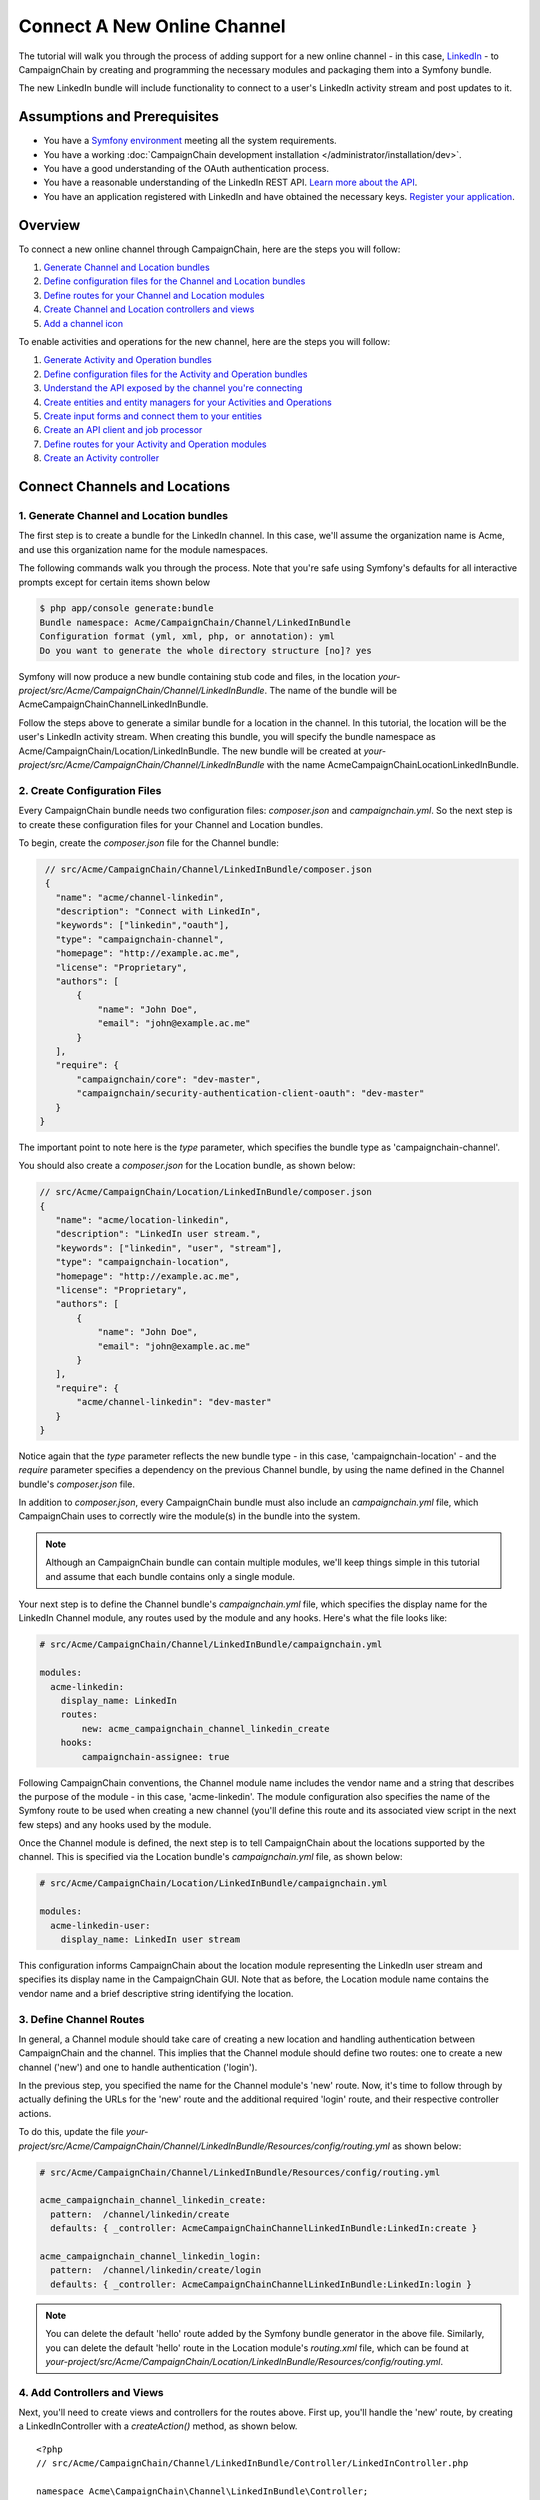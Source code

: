 Connect A New Online Channel
============================

The tutorial will walk you through the process of adding support for a new 
online channel - in this case, `LinkedIn`_ - to CampaignChain by creating and
programming the necessary modules and packaging them into a Symfony bundle.

The new LinkedIn bundle will include functionality to connect to a user's 
LinkedIn activity stream and post updates to it.

Assumptions and Prerequisites
-----------------------------
* You have a `Symfony environment`_ meeting all the system requirements.
* You have a working :doc:`CampaignChain development installation </administrator/installation/dev>`.
* You have a good understanding of the OAuth authentication process.
* You have a reasonable understanding of the LinkedIn REST API. 
  `Learn more about the API`_.
* You have an application registered with LinkedIn and have obtained the 
  necessary keys. `Register your application`_.

Overview
--------
To connect a new online channel through CampaignChain, here are the steps you will
follow:

1. `Generate Channel and Location bundles`_
2. `Define configuration files for the Channel and Location bundles`_
3. `Define routes for your Channel and Location modules`_
4. `Create Channel and Location controllers and views`_
5. `Add a channel icon`_

To enable activities and operations for the new channel, here are the steps 
you will follow:

1. `Generate Activity and Operation bundles`_
2. `Define configuration files for the Activity and Operation bundles`_
3. `Understand the API exposed by the channel you're connecting`_
4. `Create entities and entity managers for your Activities and Operations`_
5. `Create input forms and connect them to your entities`_
6. `Create an API client and job processor`_
7. `Define routes for your Activity and Operation modules`_
8. `Create an Activity controller`_

Connect Channels and Locations
------------------------------

.. _Generate Channel and Location bundles:

1. Generate Channel and Location bundles
~~~~~~~~~~~~~~~~~~~~~~~~~~~~~~~~~~~~~~~~

The first step is to create a bundle for the LinkedIn channel. In this case, 
we'll assume the organization name is Acme, and use this organization name 
for the module namespaces. 

The following commands walk you through the process. Note that you're safe 
using Symfony's defaults for all interactive prompts except for certain items 
shown below

.. code-block:: bash

  $ php app/console generate:bundle
  Bundle namespace: Acme/CampaignChain/Channel/LinkedInBundle
  Configuration format (yml, xml, php, or annotation): yml
  Do you want to generate the whole directory structure [no]? yes

Symfony will now produce a new bundle containing stub code and files, in 
the location *your-project/src/Acme/CampaignChain/Channel/LinkedInBundle*.
The name of the bundle will be AcmeCampaignChainChannelLinkedInBundle.

Follow the steps above to generate a similar bundle for a location in the 
channel. In this tutorial, the location will be the user's LinkedIn activity 
stream. When creating this bundle, you will specify the bundle namespace as 
Acme/CampaignChain/Location/LinkedInBundle. The new bundle will be created at
*your-project/src/Acme/CampaignChain/Channel/LinkedInBundle* with the name
AcmeCampaignChainLocationLinkedInBundle.

.. _Define configuration files for the Channel and Location bundles:
   
2. Create Configuration Files
~~~~~~~~~~~~~~~~~~~~~~~~~~~~~

Every CampaignChain bundle needs two configuration files: *composer.json* and
*campaignchain.yml*. So the next step is to create these configuration files for
your Channel and Location bundles. 

To begin, create the *composer.json* file for the Channel bundle:

.. code-block:: json

  // src/Acme/CampaignChain/Channel/LinkedInBundle/composer.json
  {
    "name": "acme/channel-linkedin",
    "description": "Connect with LinkedIn",
    "keywords": ["linkedin","oauth"],
    "type": "campaignchain-channel",
    "homepage": "http://example.ac.me",
    "license": "Proprietary",
    "authors": [
        {
            "name": "John Doe",
            "email": "john@example.ac.me"
        }
    ],
    "require": {
        "campaignchain/core": "dev-master",
        "campaignchain/security-authentication-client-oauth": "dev-master"
    }
 }

The important point to note here is the *type* parameter, which specifies 
the bundle type as 'campaignchain-channel'.

You should also create a *composer.json* for the Location bundle, as shown 
below:

.. code-block:: json

 // src/Acme/CampaignChain/Location/LinkedInBundle/composer.json
 {
    "name": "acme/location-linkedin",
    "description": "LinkedIn user stream.",
    "keywords": ["linkedin", "user", "stream"],
    "type": "campaignchain-location",
    "homepage": "http://example.ac.me",
    "license": "Proprietary",
    "authors": [
        {
            "name": "John Doe",
            "email": "john@example.ac.me"
        }
    ],
    "require": {
        "acme/channel-linkedin": "dev-master"
    }
 }

Notice again that the *type* parameter reflects the new bundle type - in 
this case, 'campaignchain-location' - and the *require* parameter specifies a
dependency on the previous Channel bundle, by using the name defined in 
the Channel bundle's *composer.json* file. 

In addition to *composer.json*, every CampaignChain bundle must also include an
*campaignchain.yml* file, which CampaignChain uses to correctly wire the module(s) in
the bundle into the system. 

.. note::
   Although an CampaignChain bundle can contain multiple modules, we'll keep things
   simple in this tutorial and assume that each bundle contains only a single 
   module. 

Your next step is to define the Channel bundle's *campaignchain.yml* file, which
specifies the display name for the LinkedIn Channel module, any routes used 
by the module and any hooks. Here's what the file looks like:

.. code-block:: yaml

    # src/Acme/CampaignChain/Channel/LinkedInBundle/campaignchain.yml
    
    modules:
      acme-linkedin:
        display_name: LinkedIn
        routes:
            new: acme_campaignchain_channel_linkedin_create
        hooks:
            campaignchain-assignee: true

Following CampaignChain conventions, the Channel module name includes the vendor name
and a string that describes the purpose of the module - in this case, 
'acme-linkedin'. The module configuration also specifies the name of the 
Symfony route to be used when creating a new channel (you'll define this 
route and its associated view script in the next few steps) and any hooks 
used by the module.

Once the Channel module is defined, the next step is to tell CampaignChain about
the locations supported by the channel. This is specified via the Location 
bundle's *campaignchain.yml* file, as shown below:

.. code-block:: yaml

    # src/Acme/CampaignChain/Location/LinkedInBundle/campaignchain.yml

    modules:
      acme-linkedin-user:
        display_name: LinkedIn user stream

This configuration informs CampaignChain about the location module representing
the LinkedIn user stream and specifies its display name in the CampaignChain GUI.
Note that as before, the Location module name contains the vendor name and a 
brief descriptive string identifying the location.

.. _Define routes for your Channel and Location modules:

3. Define Channel Routes
~~~~~~~~~~~~~~~~~~~~~~~~

In general, a Channel module should take care of creating a new location 
and handling authentication between CampaignChain and the channel. This implies
that the Channel module should define two routes: one to create a new channel 
('new') and one to handle authentication ('login'). 

In the previous step, you specified the name for the Channel module's 'new' route.  
Now, it's time to follow through by actually defining the URLs for the 'new' route 
and the additional required 'login' route, and their respective controller actions. 

To do this, update the file 
*your-project/src/Acme/CampaignChain/Channel/LinkedInBundle/Resources/config/routing.yml*
as shown below:

.. code-block:: yaml

    # src/Acme/CampaignChain/Channel/LinkedInBundle/Resources/config/routing.yml
    
    acme_campaignchain_channel_linkedin_create:
      pattern:  /channel/linkedin/create
      defaults: { _controller: AcmeCampaignChainChannelLinkedInBundle:LinkedIn:create }

    acme_campaignchain_channel_linkedin_login:
      pattern:  /channel/linkedin/create/login
      defaults: { _controller: AcmeCampaignChainChannelLinkedInBundle:LinkedIn:login }

.. note::
   You can delete the default 'hello' route added by the Symfony 
   bundle generator in the above file. Similarly, you can delete the default 
   'hello' route in the Location module's *routing.xml* file, which can be found 
   at *your-project/src/Acme/CampaignChain/Location/LinkedInBundle/Resources/config/routing.yml*.

.. _Create Channel and Location controllers and views:
   
4. Add Controllers and Views
~~~~~~~~~~~~~~~~~~~~~~~~~~~~

Next, you'll need to create views and controllers for the routes above. 
First up, you'll handle the 'new' route, by creating a LinkedInController 
with a *createAction()* method, as shown below.

::

 <?php
 // src/Acme/CampaignChain/Channel/LinkedInBundle/Controller/LinkedInController.php

 namespace Acme\CampaignChain\Channel\LinkedInBundle\Controller;

 use CampaignChain\CoreBundle\Entity\Location;
 use Acme\CampaignChain\Location\LinkedInBundle\Entity\LinkedInUser;
 use Symfony\Bundle\FrameworkBundle\Controller\Controller;
 use Symfony\Component\HttpFoundation\Session\Session;
 use Symfony\Component\HttpFoundation\Request;

 class LinkedInController extends Controller
 {
    const RESOURCE_OWNER = 'LinkedIn';

    private $applicationInfo = array(
        'key_labels' => array('key', 'App Key'),
        'secret_labels' => array('secret', 'App Secret'),
        'config_url' => 'https://www.linkedin.com/secure/developer',
        'parameters' => array(
            "force_login" => true,
        ),
    );

    public function createAction()
    {
        $oauthApp = $this->get(
          'campaignchain.security.authentication.client.oauth.application'
        );
        $application = $oauthApp->getApplication(self::RESOURCE_OWNER);

        if(!$application){
            return $oauthApp->newApplicationTpl(self::RESOURCE_OWNER, 
              $this->applicationInfo);
        }
        else {
            return $this->render(
                'AcmeCampaignChainChannelLinkedInBundle:Create:index.html.twig',
                array(
                    'page_title' => 'Connect with LinkedIn',
                    'app_id' => $application->getKey(),
                )
            );
        }               
    }
 }

The *createAction()* method wraps CampaignChain's OAuth module and renders a splash
page asking the user to connect to the LinkedIn account by providing credentials 
and granting permission to CampaignChain to access user data. This page is rendered
with the view script shown below:

.. code-block:: html+jinja

 # src/Acme/CampaignChain/Channel/LinkedInBundle/Resources/views/Create/index.html.twig

 {% extends 'CampaignChainCoreBundle:Base:base.html.twig' %}
 
 {% block body %}
  <div class="jumbotron">
  <p>Connect to the LinkedIn account by logging in to LinkedIn. Your username 
  and password will remain with LinkedIn and will not be stored in this 
  application.</p>
  <p><a class="btn btn-primary btn-lg" role="button" 
  onclick="popupwindow('{{ path('acme_campaignchain_channel_linkedin_login') }}',
  '',600,600);">Connect now</a></p>
  </div>

 {% endblock %}

Clicking the "Connect now" button in the above view activates the 'login' 
route defined earlier. You now need to write a corresponding controller 
action to use the credentials entered by the user, attempt authentication 
and if successful, add the location to the CampaignChain database for later use.

To simplify this task, CampaignChain provides a Location service and a Channel
Wizard which together encapsulate most of the functionality you will need. 
The code below illustrates the typical process:

::

 <?php
 // src/Acme/CampaignChain/Channel/LinkedInBundle/Controller/LinkedInController.php
 
 namespace Acme\CampaignChain\Channel\LinkedInBundle\Controller;
 
 use CampaignChain\CoreBundle\Entity\Location;
 use Acme\CampaignChain\Location\LinkedInBundle\Entity\LinkedInUser;
 use Symfony\Bundle\FrameworkBundle\Controller\Controller;
 use Symfony\Component\HttpFoundation\Session\Session;
 use Symfony\Component\HttpFoundation\Request;

 class LinkedInController extends Controller
 {

    public function loginAction(Request $request){
            $oauth = 
              $this->get(
                'campaignchain.security.authentication.client.oauth.authentication'
              );
            $status = $oauth->authenticate(self::RESOURCE_OWNER, 
              $this->applicationInfo);
            $profile = $oauth->getProfile();
            
            if($status){
                try {
                    $repository = $this->getDoctrine()->getManager();
                    $repository->getConnection()->beginTransaction();

                    $wizard = $this->get('campaignchain.core.channel.wizard');
                    $wizard->setName($profile->displayName);

                    // Get the location module.
                    $locationService = $this->get('campaignchain.core.location');
                    $locationModule = $locationService->getLocationModule(
                      'acme/location-linkedin', 'acme-linkedin-user');

                    $location = new Location();
                    $location->setIdentifier($profile->identifier);
                    $location->setName($profile->displayName);
                    $location->setLocationModule($locationModule);
                    $location->setImage($profile->photoURL);
                    $location->setURL($profile->profileURL);

                    $wizard->addLocation($location->getIdentifier(), $location);

                    $channel = $wizard->persist();
                    $wizard->end();
                    
                    $oauth->setLocation($channel->getLocations()[0]);

                    $linkedinUser = new LinkedInUser();
                    $linkedinUser->setLocation($channel->getLocations()[0]);
                    $linkedinUser->setIdentifier($profile->identifier);
                    $linkedinUser->setDisplayName($profile->displayName);
                    $linkedinUser->setProfileImageURL($profile->photoURL);
                    $linkedinUser->setProfileURL($profile->profileURL);

                    $repository->persist($linkedinUser);
                    $repository->flush();

                    $repository->getConnection()->commit();

                    $this->get('session')->getFlashBag()->add(
                        'success',
                        'The LinkedIn location <a href="#">'.
                        $profile->displayName.'</a> was connected 
                        successfully.'
                    );
                } catch (\Exception $e) {
                    $repository->getConnection()->rollback();
                    throw $e;
                }
            } else {
                // A channel already exists that has been connected 
                // with this Facebook account
                $this->get('session')->getFlashBag()->add(
                    'warning',
                    'A location has already been connected for this LinkedIn account.'
                );
            }

        return $this->render(
            'AcmeCampaignChainChannelLinkedInBundle:Create:login.html.twig',
            array(
                'redirect' => $this->generateUrl('campaignchain_core_channel')
            )
        );
    }
 }

The first few lines of the *loginAction()* action method use CampaignChain's OAuth
module to authenticate against the remote service. If authentication is 
successful, the OAuth object's *getProfile()* method returns the profile of 
the authenticated user. This location now needs to be added to CampaignChain's
database.

To accomplish this, the action method first creates a new Channel Wizard 
object, which is a convenience object that makes it easy to connect the new 
location to the channel and save it to CampaignChain's database. The Channel Wizard
is invoked as a Symfony service. The Channel Wizard is also assigned a name 
using its *setName()* method; this could be a fixed name, or based on input 
entered by the user (although you'd need to provide a form field in the view 
to accept this input).

Every channel must have at least one location. The action method then calls 
CampaignChain's Location service to identify the Location module. The Location
bundle's name and unique module identifier play a critical role in helping 
the Channel Wizard correctly identify and store the location so that CampaignChain
can correctly generate routes for the location. 

The method initializes a new Location object using the information from 
the returned user profile, and attaches this Location object to the channel 
using the channel wizard's *addLocation()* method. The information about the 
new location is saved to the database using the channel wizard's *persist()* 
method. 

Since every location is typically associated with a user, it makes sense 
to also store information about the user in the CampaignChain database. The
typical properties you'd want to store are the user identifier, first name, 
last name, email address, profile URL and profile image URL, plus any properties 
specific to the channel you're connecting.

The action method above uses a LinkedInUser object, implemented as a Doctrine 
entity with properties for the user identifier, first name, last name, email 
address, LinkedIn profile URL and LinkedIn profile image URL. The code for 
this LinkedInUser entity is as follows:

::

 <?php
 // src/Acme/CampaignChain/Location/LinkedInBundle/Entity/LinkedInUser.php

 namespace Acme\CampaignChain\Location\LinkedInBundle\Entity;

 use Doctrine\ORM\Mapping as ORM;

 /**
  * @ORM\Entity
  * @ORM\Table(name="acme_location_linkedin_user")
  */
 class LinkedInUser
 {
    /**
     * @ORM\Column(type="integer")
     * @ORM\Id
     * @ORM\GeneratedValue(strategy="AUTO")
     */
    protected $id;

    /**
     * @ORM\OneToOne(targetEntity="CampaignChain\CoreBundle\Entity\Location",
     *   cascade={"persist"})
     */
    protected $location;

    /**
     * @ORM\Column(type="string", length=255, unique=true)
     */
    protected $identifier;

    /**
     * @ORM\Column(type="string", length=255, name="display_name")
     */
    protected $displayName;

    /**
     * @ORM\Column(type="string", length=255, name="first_name", nullable=true)
     */
    protected $firstName;

    /**
     * @ORM\Column(type="string", length=255, name="last_name", nullable=true)
     */
    protected $lastName;

    /**
     * @ORM\Column(type="string", length=255, nullable=true)
     */
    protected $email;

    /**
     * @ORM\Column(type="string", length=255, name="profile_url", nullable=true)
     */
    protected $profileURL;

    /**
     * @ORM\Column(type="string", length=255, name="profile_image_url", 
     *   nullable=true)
     */
    protected $profileImageURL;


    /**
     * Get id
     *
     * @return integer 
     */
    public function getId()
    {
        return $this->id;
    }


    /**
     * Set identifier
     *
     * @param string $identifier
     * @return LinkedInUser
     */
    public function setIdentifier($identifier)
    {
        $this->identifier = $identifier;

        return $this;
    }

    /**
     * Get identifier
     *
     * @return string 
     */
    public function getIdentifier()
    {
        return $this->identifier;
    }

    /**
     * Set displayName
     *
     * @param string $displayName
     * @return LinkedInUser
     */
    public function setDisplayName($displayName)
    {
        $this->displayName = $displayName;

        return $this;
    }

    /**
     * Get displayName
     *
     * @return string 
     */
    public function getDisplayName()
    {
        return $this->displayName;
    }

    /**
     * Set firstName
     *
     * @param string $firstName
     * @return LinkedInUser
     */
    public function setFirstName($firstName)
    {
        $this->firstName = $firstName;

        return $this;
    }

    /**
     * Get firstName
     *
     * @return string 
     */
    public function getFirstName()
    {
        return $this->firstName;
    }

    /**
     * Set lastName
     *
     * @param string $lastName
     * @return LinkedInUser
     */
    public function setLastName($lastName)
    {
        $this->lastName = $lastName;

        return $this;
    }

    /**
     * Get lastName
     *
     * @return string 
     */
    public function getLastName()
    {
        return $this->lastName;
    }

    /**
     * Set email
     *
     * @param string $email
     * @return LinkedInUser
     */
    public function setEmail($email)
    {
        $this->email = $email;

        return $this;
    }

    /**
     * Get email
     *
     * @return string 
     */
    public function getEmail()
    {
        return $this->email;
    }

    /**
     * Set profileURL
     *
     * @param string $profileURL
     * @return LinkedInUser
     */
    public function setProfileURL($profileURL)
    {
        $this->profileURL = $profileURL;

        return $this;
    }

    /**
     * Get profileURL
     *
     * @return string 
     */
    public function getProfileURL()
    {
        return $this->profileURL;
    }

    /**
     * Set profileImageURL
     *
     * @param string $profileImageURL
     * @return LinkedInUser
     */
    public function setProfileImageURL($profileImageURL)
    {
        $this->profileImageURL = $profileImageURL;

        return $this;
    }

    /**
     * Get profileImageURL
     *
     * @return string 
     */
    public function getProfileImageURL()
    {
        return $this->profileImageURL;
    }

    /**
     * Set location
     *
     * @param \CampaignChain\CoreBundle\Entity\Location $location
     * @return LinkedInUser
     */
    public function setLocation(\CampaignChain\CoreBundle\Entity\Location
      $location = null)
    {
        $this->location = $location;

        return $this;
    }

    /**
     * Get location
     *
     * @return \CampaignChain\CoreBundle\Entity\Location
     */
    public function getLocation()
    {
        return $this->location;
    }


    /**
     * Constructor
     */
    public function __construct()
    {

    }

 }

.. _Add a channel icon:

5. Add a Channel Icon
~~~~~~~~~~~~~~~~~~~~~

Every Channel module should include a channel icon image, for easy identification 
within the CampaignChain GUI. In most cases, the channel you're trying to connect
to will provide a logo image, so all that's really needed is to resize it to 
16x16 pixels and save it in PNG format. 

.. note::
   Remember to read the channel's terms of use for its images, ensure that 
   your usage of the image is compliant and provide an image credit, 
   link and/or attribution as needed.

For the LinkedIn Channel module created in this tutorial, the channel icon 
image should be saved to *your-project/src/Acme/CampaignChain/Location/LinkedInBundle/Resources/public/images/icons/16x16/linkedin.png*.
The name of the image ('linkedin') should match the descriptive string used 
in the bundle name ('acme/channel-linkedin')

At this point, your Channel and Location bundles are complete.

Define Activities and Operations
--------------------------------

With the Channel and Location defined, the next step is to define the 
Activities and Operations possible. To keep things simple, we'll assume 
that only a single Activity is required: sharing news on the user's LinkedIn 
stream. This will be accomplished using LinkedIn's Share API, which makes it 
possible to add posts to a user's LinkedIn social stream using REST.

.. _Generate Activity and Operation bundles:

1. Generate Activity and Operation bundles
~~~~~~~~~~~~~~~~~~~~~~~~~~~~~~~~~~~~~~~~~~

The first step here is again to create bundles for the Activity and Operation. 
Remember that every Activity must have at least one Operation. In this 
case, since only one Operation is needed, the Activity is equal to the Operation 
(and you'll see further along how to let CampaignChain know this).

The command to create a new bundle is explained earlier. Here it is again:

.. code-block:: bash

  $ php app/console generate:bundle

When creating the Activity bundle, you will specify the bundle namespace as 
Acme/CampaignChain/Activity/LinkedInBundle. The new bundle will be created at
*your-project/src/Acme/CampaignChain/Activity/LinkedInBundle* with the name
AcmeCampaignChainActivityLinkedInBundle.

When creating the Operation bundle, you will specify the bundle namespace as 
Acme/CampaignChain/Operation/LinkedInBundle. The new bundle will be created at
*your-project/src/Acme/CampaignChain/Operation/LinkedInBundle* with the name
AcmeCampaignChainOperationLinkedInBundle.

.. _Define configuration files for the Activity and Operation bundles:
   
2. Create Configuration Files
~~~~~~~~~~~~~~~~~~~~~~~~~~~~~

The next step is to create configuration files for 
your Activity and Operation bundles. 

To begin, create the *composer.json* file for the Activity bundle:

.. code-block:: json

  // src/Acme/CampaignChain/Activity/LinkedInBundle/composer.json
  {
      "name": "acme/activity-linkedin",
      "description": "Post a news update on a LinkedIn stream.",
      "keywords": ["linkedin","news"],
      "type": "campaignchain-activity",
      "homepage": "http://example.ac.me",
      "license": "Proprietary",
      "authors": [
          {
              "name": "John Doe",
              "email": "john@example.ac.me"
          }
      ],
      "require": {
          "campaignchain/core": "dev-master",
          "campaignchain/location-linkedin": "dev-master",
          "campaignchain/operation-linkedin": "dev-master",
          "campaignchain/hook-due": "dev-master"
      }
  }

You will notice that the *type* parameter specifies the bundle type as 
'campaignchain-activity'. Notice also that the *require* parameter includes dependencies
for the corresponding Operation bundle, as well as CampaignChain's due hook.
The latter is needed so that activities and operations can be scheduled for 
automatic execution at specific times in the future.

You should also create a *composer.json* for the Operation bundle, as shown 
below:

.. code-block:: json

  // src/Acme/CampaignChain/Operation/LinkedInBundle/composer.json
  {
      "name": "acme/operation-linkedin",
      "description": "Collection of various LinkedIn operations.",
      "keywords": ["linkedin","operation"],
      "type": "campaignchain-operation",
      "homepage": "http://example.ac.me",
      "license": "Proprietary",
      "authors": [
          {
              "name": "John Doe",
              "email": "john@example.ac.me"
          }
      ]
  }

By now, it should be clear that the *type* parameter for Operation bundles 
must hold the value 'campaignchain-operation'...and that's clearly seen in the
above definition as well. 

Your next step is to define the Activity bundle's *campaignchain.yml* file, which
specifies the display name for the LinkedIn Activity module, any routes used 
by the module and any hooks. Here's what the file looks like:

.. code-block:: yaml

    # src/Acme/CampaignChain/Activity/LinkedInBundle/campaignchain.yml
    
    modules:
      acme-linkedin-share-news-item:
        display_name: 'Share News'
        channels:
            - acme/channel-linkedin/acme-linkedin
        routes:
            new: acme_campaignchain_activity_linkedin_share_news_item_new
            edit: acme_campaignchain_activity_linkedin_share_news_item_edit
            edit_modal: acme_campaignchain_activity_linkedin_share_news_item_edit_modal
            edit_api: acme_campaignchain_activity_linkedin_share_news_item_edit_api
        hooks:
            campaignchain-due: true

Following CampaignChain conventions, the Activity module name includes the vendor
name and a string that describes the purpose of the module - in this case, 
'acme-linkedin-share-news-item'. The module configuration also specifies the 
display name to be used in the CampaignChain GUI, the names of the Symfony route
to be used when creating or editing activities, and any hooks used by the 
module.

An important addition in the Activity bundle's *campaignchain.yml* file is the
*channels* parameter, which specifies the link between the channel and the 
activity. The format of the value is the Channel bundle name, followed by 
the Channel module name, separated by slashes. In this case, the value 
'acme/channel-linkedin/acme-linkedin' points to the Channel bundle created 
earlier ('acme/channel-linkedin') and the Channel module within it 
('acme-linkedin').

Once the Activity module is defined, the next step is to tell CampaignChain about
the operations supported by the activity. This is specified via the Operation 
bundle's *campaignchain.yml* file, as shown below:

.. code-block:: yaml

    # src/Acme/CampaignChain/Operation/LinkedInBundle/campaignchain.yml

    modules:
      acme-linkedin-share-news-item:
        display_name: 'Share News'
        owns_location: true
        services:
            job: acme.operation.linkedin.job.share_news_item

This configuration informs CampaignChain about the Operation module representing
the news sharing operation for LinkedIn. As before, the Operation module 
name contains the vendor name and a brief descriptive string identifying 
the operation.

Since the Operation module will also create a new Location (in this case, 
a new post in the LinkedIn stream which is accessible directly via a unique 
URL), it's important to tell CampaignChain that the Operation will own the new
Location, via the *owns_location* parameter. 

Finally, since the Operation needs to expose a Job (which will be run by 
CampaignChain's global scheduler and which we'll define further along), the
configuration specifies the name for this job service so CampaignChain can easily
invoke it.


.. _Understand the API exposed by the channel you're connecting:

3. Understand the LinkedIn Share API
~~~~~~~~~~~~~~~~~~~~~~~~~~~~~~~~~~~~

Now that the basics of the bundles are defined, let's look more closely at 
the news sharing operation to be implemented. Review the image below, which 
displays a typical news item in a LinkedIn user's stream.

.. image:: /images/developer/cookbook/linkedin-news-item.png

As you can see, a LinkedIn news item has a number of elements:

* A user message
* A link to an external page
* A link title
* A link description
* A link image

The most efficient way to post such a news item to a LinkedIn user's stream 
programmatically is with the LinkedIn Share API. Using this API involves 
sending an authenticated POST request to the API endpoint 
https://api.linkedin.com/v1/people/~/shares, and transmitting an XML document 
like the one shown below in the body of the POST request:

.. code-block:: xml

  <share>
    <comment>The White House is awesome!</comment>
    <content>
      <title>The White House - President Barack Obama</title>
      <description>Opening the Doors to the White House</description>
      <submitted-url>http://whitehouse.gov</submitted-url>
      <submitted-image-url>
        https://media.licdn.com/media-proxy/ext?w=180&h=110&f=c&hash=6VU6...
      </submitted-image-url>
    </content>
    <visibility>
      <code>anyone</code>
    </visibility>
  </share>

It should be easy to understand the correspondence between the XML elements 
and the news item components.

The response to a successful request is returned in XML and looks something like this:

.. code-block:: xml

  <?xml version='1.0'?>
  <update>
    <update-key>KEY-1111-2222-33333-KEY</update-key>
    <update-url>https://www.linkedin.com/updates?scope=111111111...</update-url>
  </update>

To implement the news sharing operating in CampaignChain, therefore, you'll first
create a NewsItem entity representing a LinkedIn news item, and a service 
manager to work with that entity. 

You'll also need an input form, so the user can populate the entity, and a 
client to take care of the nitty-gritty of generating and transmitting a 
correctly-formatted POST request to the LinkedIn API. 

Finally, because one of CampaignChain's core capabilities is the ability to schedule
activities and operations ahead of time, you'll need to store newly-created 
NewsItem entities in the CampaignChain database, and implement a job to transmit
them to LinkedIn at the appropriate time.

.. _Create entities and entity managers for your Activities and Operations:

4. Create An Entity and Entity Manager 
~~~~~~~~~~~~~~~~~~~~~~~~~~~~~~~~~~~~~~

In this step, you will create an entity to represent a LinkedIn news item. The code for 
this NewsItem entity is as follows and it should be saved to 
*your-project/src/Acme/CampaignChain/Operation/LinkedInBundle/Entity/NewsItem.php*.

::

  <?php

  // src/Acme/CampaignChain/Operation/LinkedInBundle/Entity/NewsItem.php

  namespace Acme\CampaignChain\Operation\LinkedInBundle\Entity;

  use Doctrine\ORM\Mapping as ORM;

  /**
   * @ORM\Entity
   * @ORM\Table(name="acme_operation_linkedin_news_item")
   */
  class NewsItem
  {
      /**
       * @ORM\Column(type="integer")
       * @ORM\Id
       * @ORM\GeneratedValue(strategy="AUTO")
       */
      protected $id;

      /**
       * @ORM\OneToOne(targetEntity="CampaignChain\CoreBundle\Entity\Operation",
       *   cascade={"persist"})
       */
      protected $operation;

      /**
       * @ORM\Column(type="text")
       */
      protected $message;
      
      /**
       * @ORM\Column(type="text")
       */
      protected $linkTitle;

      /**
       * @ORM\Column(type="text")
       */
      protected $linkDescription;
      
      /**
       * URL included within the share content
       * @ORM\Column(type="string", length=255, name="linkUrl", nullable=true)
       */
      protected $linkUrl;

      /**
       * direct URL to the share
       * @ORM\Column(type="string", length=255, nullable=true)
       */
      protected $url;

      
      /**
       * Get id
       *
       * @return integer 
       */
      public function getId()
      {
          return $this->id;
      }

      /**
       * Set message
       *
       * @param string $message
       * @return Status
       */
      public function setMessage($message)
      {
          $this->message = $message;

          return $this;
      }

      /**
       * Get message
       *
       * @return string 
       */
      public function getMessage()
      {
          return $this->message;
      }
      
      /**
       * Set title
       *
       * @param string $linkTitle
       * @return Status
       */
      public function setLinkTitle($linkTitle)
      {
          $this->linkTitle = $linkTitle;

          return $this;
      }

      /**
       * Get title
       *
       * @return string 
       */
      public function getLinkTitle()
      {
          return $this->linkTitle;
      }
      
      /**
       * Set description
       *
       * @param string $linkDescription
       * @return Status
       */
      public function setLinkDescription($linkDescription)
      {
          $this->linkDescription = $linkDescription;

          return $this;
      }

      /**
       * Get description
       *
       * @return string 
       */
      public function getLinkDescription()
      {
          return $this->linkDescription;
      }    

      /**
       * Set submit URL
       *
       * @param string $linkUrl
       * @return Status
       */
      public function setLinkUrl($linkUrl)
      {
          $this->linkUrl = $linkUrl;

          return $this;
      }

      /**
       * Get submit URL
       *
       * @return string 
       */
      public function getLinkUrl()
      {
          return $this->linkUrl;
      }        

      /**
       * Set url
       *
       * @param string $url
       * @return Status
       */
      public function setUrl($url)
      {
          $this->url = $url;

          return $this;
      }

      /**
       * Get url
       *
       * @return string 
       */
      public function getUrl()
      {
          return $this->url;
      }

      /**
       * Set operation
       *
       * @param \CampaignChain\CoreBundle\Entity\Operation $operation
       * @return Status
       */
      public function setOperation(\CampaignChain\CoreBundle\Entity\Operation
        $operation = null)
      {
          $this->operation = $operation;

          return $this;
      }

      /**
       * Get operation
       *
       * @return \CampaignChain\CoreBundle\Entity\Operation
       */
      public function getOperation()
      {
          return $this->operation;
      }
  }

As you can see, the entity includes proeprties corresponding to those expected 
by the LinkedIn Share API (the image URL field is omitted for simplicity), 
as well as some properties needed by CampaignChain.

You will also need an entity service manager, which will retrieve an instance 
of the entity by its identifier. Here's the code, which should be saved to 
*your-project/src/Acme/CampaignChain/Operation/LinkedInBundle/EntityService/NewsItem.php*.

::

  <?php

  // src/Acme/CampaignChain/Operation/LinkedInBundle/EntityService/NewsItem.php

  namespace Acme\CampaignChain\Operation\LinkedInBundle\EntityService;

  use Doctrine\ORM\EntityManager;

  class NewsItem
  {
      protected $em;

      public function __construct(EntityManager $em)
      {
          $this->em = $em;
      }

      public function getNewsItemByOperation($id){
          $newsitem = $this->em
              ->getRepository('AcmeCampaignChainOperationLinkedInBundle:NewsItem')
              ->findOneByOperation($id);

          if (!$newsitem) {
              throw new \Exception(
                  'No news item found by operation id '.$id
              );
          }

          return $newsitem;
      }
  }

The *getNewsItemByOperation()* method takes care of retrieving a specific 
news item using its unique identifier in the database.

This is also a good point to update the Operation module's list of exposed 
services to include the new entity service manager. To do this, update the 
file at *your-project/src/Acme/CampaignChain/Operation/LinkedInBundle/Resources/config/services.yml*
with the following information.

.. code-block:: yaml

  # src/Acme/CampaignChain/Operation/LinkedInBundle/Resources/config/services.yml

  parameters:

  services:
      acme.operation.linkedin.news_item:
          class: Acme\CampaignChain\Operation\LinkedInBundle\EntityService\NewsItem
          arguments: [ @doctrine.orm.entity_manager ]

        
.. _Create input forms and connect them to your entities:

5. Create an Input Form for Entity Data
~~~~~~~~~~~~~~~~~~~~~~~~~~~~~~~~~~~~~~~

With the entity created, the next step is to provide an input form that will 
be rendered by the CampaignChain user interface. This form will be used when setting
up a new LinkedIn news item, and the fields in the form must therefore correspond 
with the properties of the NewsItem entity.

The easiest way to create the form is by using Symfony's Form component and 
FormBuilder interface. The following code, which should be saved to 
*your-project/src/Acme/CampaignChain/Operation/LinkedInBundle/Form/Type/ShareNewsItemOperationType.php*,
illustrates how to do this.

::

  <?php

  // src/Acme/CampaignChain/Operation/LinkedInBundle/Form/Type/ShareNewsItemOperationType.php

  namespace Acme\CampaignChain\Operation\LinkedInBundle\Form\Type;

  use Symfony\Component\Form\AbstractType;
  use Symfony\Component\Form\FormBuilderInterface;
  use Symfony\Component\OptionsResolver\OptionsResolverInterface;
  use Symfony\Component\DependencyInjection\ContainerInterface;
  use Doctrine\ORM\EntityManager;

  class ShareNewsItemOperationType extends AbstractType
  {
      private $newsitem;
      private $view = 'default';
      protected $em;
      protected $container;

      public function __construct(EntityManager $em, ContainerInterface $container)
      {
          $this->em = $em;
          $this->container = $container;
      }

      public function setNewsItem($newsitem){
          $this->newsitem = $newsitem;
      }

      public function setView($view){
          $this->view = $view;
      }

      public function buildForm(FormBuilderInterface $builder, array $options)
      {
          $builder
              ->add('message', 'text', array(
                  'property_path' => 'message',
                  'label' => 'Message',
                  'attr' => array(
                      'placeholder' => 'Add message...',
                      'max_length' => 200
                  )
              ));
          $builder
              ->add('linkTitle', 'text', array(
                  'property_path' => 'linkTitle',
                  'label' => 'Title of page being shared',
                  'attr' => array(
                      'placeholder' => 'Add title...',
                      'max_length' => 140
                  )
              ));
          $builder
              ->add('description', 'textarea', array(
                  'property_path' => 'linkDescription',
                  'label' => 'Description of page being shared',
                  'attr' => array(
                      'placeholder' => 'Add description...',
                      'max_length' => 300
                  )
              ));
          $builder
              ->add('submitUrl', 'text', array(
                  'property_path' => 'linkUrl',
                  'label' => 'URL of page being shared',
                  'attr' => array(
                      'placeholder' => 'Add URL...',
                      'max_length' => 255
                  )
              ));            
      }

      public function setDefaultOptions(OptionsResolverInterface $resolver)
      {
          $defaults = array(
              'data_class' => 
                'CampaignChain\Operation\LinkedInBundle\Entity\NewsItem',
          );

          if($this->newsitem){
              $defaults['data'] = $this->newsitem;
          }
          $resolver->setDefaults($defaults);
      }

      public function getName()
      {
          return 'acme_operation_linkedin_share_news_item';
      }
  }

The main work here is done by the *buildForm()* method, which takes care of 
creating the necessary form fields, and the *setDefaultOptions()* method, 
which links the data entered into the form with the NewsItem entity created earlier.

.. _Create an API client and job processor:

6. Create an API Client and Job Processor
~~~~~~~~~~~~~~~~~~~~~~~~~~~~~~~~~~~~~~~~~

In the previous steps, you enabled the user to enter details of a new LinkedIn 
news item into a form and have that data saved to the CampaignChain database. The
next step is to massage that data into the format needed by the LinkedIn API 
and then transfer it to the API in an authenticated request.

To accomplish this task, it is necessary to create an HTTP client object 
which will ease communication with the LinkedIn API. CampaignChain already comes
with an OAuth client, which you used previously in your LinkedIn Channel module. 
You can use this client's built-in functionality to take care of most of the 
authentication tasks.

To do this, go back to your Channel module and add the following LinkedInClient 
object to it, at the location *your-project/src/Acme/CampaignChain/Channel/LinkedInBundle/REST/LinkedInClient.php*.

::

  <?php

  // src/Acme/CampaignChain/Channel/LinkedInBundle/REST/LinkedInClient.php

  namespace Acme\CampaignChain\Channel\LinkedInBundle\REST;

  use Symfony\Component\HttpFoundation\Session\Session;
  use Guzzle\Http\Client;
  use Guzzle\Plugin\Oauth\OauthPlugin;

  class LinkedInClient
  {
      const RESOURCE_OWNER = 'LinkedIn';
      const BASE_URL   = 'https://api.linkedin.com/v1';

      protected $container;

      public function setContainer($container)
      {
          $this->container = $container;
      }

      public function connectByActivity($activity){
          $oauthApp = $this->container->get(
            'campaignchain.security.authentication.client.oauth.application'
          );
          $application = $oauthApp->getApplication(self::RESOURCE_OWNER);

          $oauthToken = $this->container->get(
            'campaignchain.security.authentication.client.oauth.token'
          );
          $token = $oauthToken->getToken($activity->getLocation());

          return $this->connect(
            $application->getKey(), 
            $application->getSecret(), 
            $token->getAccessToken(), 
            $token->getTokenSecret()
          );
      }

      public function connect($appKey, $appSecret, $accessToken, $tokenSecret) {
          try {
              $client = new Client(self::BASE_URL.'/');
              $oauth  = new OauthPlugin(array(
                  'consumer_key'    => $appKey,
                  'consumer_secret' => $appSecret,
                  'token'           => $accessToken,
                  'token_secret'    => $tokenSecret,
              ));

              return $client->addSubscriber($oauth);
          }
          catch (ClientErrorResponseException $e) {
              $request = $e->getRequest();
              $response = $e->getResponse();
              print_r($response);
          }
          catch (ServerErrorResponseException $e) {
              $request = $e->getRequest();
              $response = $e->getResponse();
              print_r($response);
          }
          catch (BadResponseException $e) {
              $request = $e->getRequest();
              $response = $e->getResponse();
              print_r($response);
          }
          catch(Exception $e){
            print_r($e->getMessage());
          }
      }
  }

The two important values set in this client are the constants at the top: 
the RESOURCE_OWNER constant specifies the owning channel, which is then used 
to retrieve the keys and secrets needed for an authenticated API connection, 
and the BASE_URL constant specifies the base URL for all API requests.

You will also need to update the Channel module's list of exposed services 
to include the new client. To do this, update the file at 
*your-project/src/Acme/CampaignChain/Channel/LinkedInBundle/Resources/config/services.yml*
with the following information.

.. code-block:: yaml

  # src/Acme/CampaignChain/Channel/LinkedInBundle/Resources/config/services.yml

  parameters:

  services:
      acme.channel.linkedin.rest.client:
          class: Acme\CampaignChain\Channel\LinkedInBundle\REST\LinkedInClient
          calls:
              - [setContainer, ["@service_container"]]


You'll notice that this client object merely takes care of connecting and 
authenticating against the LinkedIn API. It doesn't actually take care of 
creating and sending a POST request to the Share API. That task is handled 
by a separate Job object, which should be created within your Operation module at 
*your-project/src/Acme/CampaignChain/Operation/LinkedInBundle/Job/ShareNewsItem.php*.

::

  <?php

  // src/Acme/CampaignChain/Operation/LinkedInBundle/Job/ShareNewsItem.php

  namespace Acme\CampaignChain\Operation\LinkedInBundle\Job;

  use CampaignChain\CoreBundle\Entity\Action;
  use Doctrine\ORM\EntityManager;
  use CampaignChain\CoreBundle\Entity\Medium;
  use CampaignChain\CoreBundle\Job\JobServiceInterface;
  use Symfony\Component\HttpFoundation\Response;

  class ShareNewsItem implements JobServiceInterface
  {
      protected $em;
      protected $container;

      protected $message;
      protected $linkTitle;
      protected $linkDescription;
      protected $linkUrl;

      public function __construct(EntityManager $em, $container)
      {
          $this->em = $em;
          $this->container = $container;
      }

      public function execute($operationId)
      {
          $newsitem = $this->em
            ->getRepository('AcmeCampaignChainOperationLinkedInBundle:NewsItem')
            ->findOneByOperation($operationId);

          if (!$newsitem) {
              throw new \Exception(
                'No news item found for an operation with ID: '.$operationId
              );
          }

          // Process the link URL to append the Tracking ID attached for
          // call to action tracking.
          $ctaService = $this->container->get('campaignchain.core.cta');
          $newsitem->setLinkUrl(
              $ctaService->processCTAs(
                  $newsitem->getLinkUrl(),
                  $newsitem->getOperation()
              )
              ->getContent()
          );

          $client = $this->container->get('acme.channel.linkedin.rest.client');
          $connection = $client->connectByActivity(
            $newsitem->getOperation()->getActivity()
          );
          
          $xmlBody = "<share><comment>" . $newsitem->getMessage() . 
            "</comment><content><title>" . $newsitem->getLinkTitle() . 
            "</title><description>" . $newsitem->getLinkDescription() . 
            "</description><submitted-url>" . $newsitem->getLinkUrl() . 
            "</submitted-url></content><visibility><code>anyone</code></visibility></share>";
          
          $request = $connection->post(
            'people/~/shares', 
            array('headers' => array('Content-Type' => 'application/xml')), 
            $xmlBody
          );
          $response = $request->send()->xml();

          $newsitemUrl = (string)$response->{'update-url'};
          $newsitemId = (string)$response->{'update-key'};

          $newsitem->setUrl($newsitemUrl);
          // Set Operation to closed.
          $newsitem->getOperation()->setStatus(Action::STATUS_CLOSED);

          $location = $newsitem->getOperation()->getLocations()[0];
          $location->setIdentifier($newsitemId);
          $location->setURL($newsitemUrl);
          $location->setName($status->getOperation()->getName());
          $location->setStatus(Medium::STATUS_ACTIVE);

          $this->em->flush();

          $this->message = 'The message "'.$newsitem->getMessage().'" with the ID "'.
            $newsitemId.'" has been posted on LinkedIn. See it on LinkedIn: 
            <a href="'.$newsitemUrl.'">'.$newsitemUrl.'</a>';

          return self::STATUS_OK;

      }

      public function getMessage(){
          return $this->message;
      }
  }

A Job object is always part of an Operation module and it is called as necessary 
to perform the corresponding operation. It should implement the JobServiceInterface, 
which mandates an *execute()* method which is called when the job is executed. 

If you look into the *execute()* method above, you'll see that it begins by 
retrieving the required news item from the CampaignChain database (using the news
item's identifier). Then it passes the link URL to CampaignChain's CTA service so that
CampaignChain can store the URL as a Call to Action and track it. It also invokes the
LinkedIn client created earlier as a Symfony service and uses the client to
authenticate against the LinkedIn API.

The next step is to generate an XML document containing the details of the 
news item to be posted, in the format expected by the LinkedIn API. This 
XML document is then transmitted to the API endpoint https://api.linkedin.com/v1/people/~/shares 
in a POST request using the client's inherited *post()* method. The XML response 
is converted to a SimpleXML object for easy processing.

The XML response contains two useful pieces of information: the LinkedIn 
identifier for the news item, and the direct URL to it. The remainder of 
the *execute()* method is concerned with saving this information to the CampaignChain
database, updating the status of the operation and presenting a success message 
to the user.

Given that the shared news has a dedicated URL on Linkedin, a new Location is
being created. That way, the new posting will also be included in CampaignChain's
Call-to-Action tracking.

Finally, update the Activity module's list of exposed services to include 
the new job. Remember that the name you assign to this job service must match 
the name specified for the job in the Activity module's *campaignchain.yml* file.

To do this, update the file at 
*your-project/src/Acme/CampaignChain/Activity/LinkedInBundle/Resources/config/services.yml*
so it now looks like the following.

.. code-block:: yaml

  # src/Acme/CampaignChain/Activity/LinkedInBundle/Resources/config/services.yml
  
  parameters:

  services:
      acme.operation.linkedin.job.share_news_item:
          class: Acme\CampaignChain\Operation\LinkedInBundle\Job\ShareNewsItem
          arguments: [ @doctrine.orm.entity_manager, @service_container ]
      acme.operation.linkedin.news_item:
              class: Acme\CampaignChain\Operation\LinkedInBundle\EntityService\NewsItem
              arguments: [ @doctrine.orm.entity_manager ]

              
.. _Define routes for your Activity and Operation modules:

7. Create Activity and Operation Routes
~~~~~~~~~~~~~~~~~~~~~~~~~~~~~~~~~~~~~~~

In general, an Activity module should specify the routes for creating and 
editing operations. This implies that the Activity module should define 
four routes: 

* A route to create a new activity ('new')
* A route to edit an existing activity ('edit')
* A route to edit an existing activity in the campaign timeline's pop-up/lightbox 
  view ('edit_modal')
* A route for the submit action of the pop-up/lightbox view in the campaign 
  timeline ('edit_api')

When defining the *campaignchain.yml* file for the Activity module, you specified
names for all these routes. The next step is to connect those names with 
Symfony controllers and actions. 

To do this, update the file 
*your-project/src/Acme/CampaignChain/Activity/LinkedInBundle/Resources/config/routing.yml*
as shown below:

.. code-block:: yaml

    # src/Acme/CampaignChain/Activity/LinkedInBundle/Resources/config/routing.yml
    
    acme_campaignchain_activity_linkedin_share_news_item_new:
      pattern:  /activity/linkedin/share-news-item/new
      defaults: { _controller: AcmeCampaignChainActivityLinkedInBundle:ShareNewsItem:new }

    acme_campaignchain_activity_linkedin_share_news_item_edit:
      pattern:  /activity/linkedin/share-news-item/{id}/edit
      defaults: { _controller: AcmeCampaignChainActivityLinkedInBundle:ShareNewsItem:edit }

    acme_campaignchain_activity_linkedin_share_news_item_edit_modal:
      pattern:  /modal/activity/linkedin/share-news-item/{id}/edit
      defaults: { _controller: AcmeCampaignChainActivityLinkedInBundle:ShareNewsItem:editModal }

    acme_campaignchain_activity_linkedin_share_news_item_edit_api:
      pattern:  /api/private/activity/linkedin/share-news-item/byactivity/{id}/edit
      defaults: { _controller: AcmeCampaignChainActivityLinkedInBundle:ShareNewsItem:editApi }
      options:
        expose: true

.. note::
   You can delete the default 'hello' route added by the Symfony 
   bundle generator in the above file. Similarly, you can delete the default 
   'hello' route in the Operation module's *routing.xml* file, which can be found 
   at *your-project/src/Acme/CampaignChain/Operation/LinkedInBundle/Resources/config/routing.yml*.

.. _Create an Activity controller:

8. Create an Activity Controller
~~~~~~~~~~~~~~~~~~~~~~~~~~~~~~~~

Next, you'll need to create views and controllers for the routes above. 
First up, you'll handle the 'new' route, by creating a controller 
with a *createAction()* method, as shown below.

::

  <?php

  // src/Acme/CampaignChain/Activity/LinkedInBundle/Controller/ShareNewsItemController.php

  namespace Acme\CampaignChain\Activity\LinkedInBundle\Controller;

  use CampaignChain\CoreBundle\Entity\Location;
  use CampaignChain\CoreBundle\Entity\Medium;
  use Symfony\Bundle\FrameworkBundle\Controller\Controller;
  use Symfony\Component\HttpFoundation\Session\Session;
  use CampaignChain\CoreBundle\Entity\Operation;
  use Symfony\Component\HttpFoundation\Request;
  use Symfony\Component\HttpFoundation\Response;
  use Acme\CampaignChain\Operation\LinkedInBundle\Form\Type\ShareNewsItemOperationType;
  use Symfony\Component\Serializer\Serializer;
  use Symfony\Component\Serializer\Encoder\JsonEncoder;
  use Symfony\Component\Serializer\Normalizer\GetSetMethodNormalizer;

  class ShareNewsItemController extends Controller
  {
      const BUNDLE_NAME = 'acme/activity-linkedin';
      const MODULE_IDENTIFIER = 'acme-linkedin-share-news-item';
      const OPERATION_IDENTIFIER = self::MODULE_IDENTIFIER;

      public function newAction(Request $request)
      {
          $wizard = $this->get('campaignchain.core.activity.wizard');
          $campaign = $wizard->getCampaign();
          $activity = $wizard->getActivity();

          $activity->setEqualsOperation(true);

          $activityType = $this->get('campaignchain.core.form.type.activity');
          $activityType->setBundleName(self::BUNDLE_NAME);
          $activityType->setModuleIdentifier(self::MODULE_IDENTIFIER);
          $shareNewsItemOperation = new ShareNewsItemOperationType(
            $this->getDoctrine()->getManager(), $this->get('service_container'));
          $operationForms[] = array(
              'identifier' => self::OPERATION_IDENTIFIER,
              'form' => $shareNewsItemOperation,
              'label' => 'LinkedIn Message',
          );
          $activityType->setOperationForms($operationForms);
          $activityType->setCampaign($campaign);

          $form = $this->createForm($activityType, $activity);

          $form->handleRequest($request);

          if ($form->isValid()) {
              $activity = $wizard->end();

              // Get the operation module.
              $operationService = $this->get('campaignchain.core.operation');
              $operationModule = $operationService->getOperationModule(
                  'acme/operation-linkedin', 
                  'acme-linkedin-share-news-item'
              );

              // The activity equals the operation. 
              // Thus, we create a new operation with the same data.
              $operation = new Operation();
              $operation->setName($activity->getName());
              $operation->setActivity($activity);
              $activity->addOperation($operation);
              $operationModule->addOperation($operation);
              $operation->setOperationModule($operationModule);

              // The Operation creates a Location, i.e. the post
              // will be accessible through a URL after publishing.
              // Get the location module for the user stream.
              $locationService = $this->get('campaignchain.core.location');
              $locationModule = $locationService->getLocationModule(
                  'acme/location-linkedin',
                  'acme-linkedin-user'
              );

              $location = new Location();
              $location->setLocationModule($locationModule);
              $location->setParent($activity->getLocation());
              $location->setName($activity->getName());
              $location->setStatus(Medium::STATUS_UNPUBLISHED);
              $location->setOperation($operation);
              $operation->addLocation($location);

              // Get the status data from request.
              $status = $form->get(self::OPERATION_IDENTIFIER)->getData();
              // Link the status with the operation.
              $status->setOperation($operation);

              $repository = $this->getDoctrine()->getManager();

              // Make sure that data stays intact by using transactions.
              try {
                  $repository->getConnection()->beginTransaction();

                  $repository->persist($activity);
                  $repository->persist($status);

                  // We need the activity ID for storing the hooks. Hence we must flush here.
                  $repository->flush();

                  $hookService = $this->get('campaignchain.core.hook');
                  $activity = $hookService->processHooks(self::BUNDLE_NAME, 
                    self::MODULE_IDENTIFIER, $activity, $form, true);

                  $repository->flush();

                  $repository->getConnection()->commit();
              } catch (\Exception $e) {
                  $repository->getConnection()->rollback();
                  throw $e;
              }

              $this->get('session')->getFlashBag()->add(
                  'success',
                  'Your new LinkedIn activity <a href="'.
                  $this->generateUrl(
                    'campaignchain_core_activity_edit',
                    array('id' => $activity->getId())
                  ).
                  '">'.$activity->getName().
                  '</a> was created successfully.'
              );

              if ($form->get('campaignchain_hook_campaignchain_due')->has('execution_choice')
                && $form->get('campaignchain_hook_campaignchain_due')
                        ->get('execution_choice')->getData() == 'now') {
                  $job = $this->get('acme.operation.linkedin.job.share_news_item');
                  $job->execute($operation->getId());
              }

              return $this->redirect(
                $this->generateUrl('campaignchain_core_activities')
              );

          }

          return $this->render(
              'CampaignChainCoreBundle:Base:new.html.twig',
              array(
                  'page_title' => 'New LinkedIn News Item',
                  'page_secondary_title' => 'Campaign "'.$campaign->getName().'"',
                  'form' => $form->createView(),
              ));

      }
  }

The *createAction()* method begins by initializing CampaignChain's Activity Wizard,
which takes care of presenting the user with a form that lists available 
campaigns and activities. Based on the information received in the form, 
the Activity Wizard gets references to the correct Campaign and Activity. 
Since by design this Activity has only one Operation, the *setEqualsOperation()* 
method is used to tell CampaignChain that the Activity and the Operation are to
be treated as the same entity.

The controller then initializes and renders the Form object created earlier 
using the *createForm()* method, so that the user can enter the necessary details 
for the Activity - in this case, the news item to be posted. If the form 
input is valid, the script creates a new Operation object with the same data 
as the Activity object. The Operation is then added to the Activity with 
the Activity object's *addOperation()* method.

At the same time, once the Operation succeeds, a new Location will be created 
representing the news item on LinkedIn. Therefore, the controller invokes 
the Location service and defines basic data for the Location. This Location 
record is by necessity incomplete at this stage as the news item has yet 
to be published on LinkedIn; if you refer to the Job created earlier, you 
will see that the Job updates the Location record with the URL to the news 
item once it is executed.

Once all the relationships are established, the data is saved to the CampaignChain
database and a success message is displayed to the user. The final execution 
of the operation is handled by the CampaignChain job scheduler at the appropriate
time. The above code however demonstrates how the operation can be executed 
immediately if required, by invoking the Job service and calling the Job's 
*execute()* method. 

In a similar vein, you can handle the 'edit' route by defining an 
*editAction()* method, which takes care of editing an existing activity/operation.

::

  <?php

  // src/Acme/CampaignChain/Activity/LinkedInBundle/Controller/ShareNewsItemController.php

  namespace CampaignChain\Activity\LinkedInBundle\Controller;

  use CampaignChain\CoreBundle\Entity\Location;
  use CampaignChain\CoreBundle\Entity\Medium;
  use Symfony\Bundle\FrameworkBundle\Controller\Controller;
  use Symfony\Component\HttpFoundation\Session\Session;
  use CampaignChain\CoreBundle\Entity\Operation;
  use Symfony\Component\HttpFoundation\Request;
  use Symfony\Component\HttpFoundation\Response;
  use Acme\CampaignChain\Operation\LinkedInBundle\Form\Type\ShareNewsItemOperationType;
  use Symfony\Component\Serializer\Serializer;
  use Symfony\Component\Serializer\Encoder\JsonEncoder;
  use Symfony\Component\Serializer\Normalizer\GetSetMethodNormalizer;

  class ShareNewsItemController extends Controller
  {

      public function editAction(Request $request, $id)
      {
          $activityService = $this->get('campaignchain.core.activity');
          $activity = $activityService->getActivity($id);
          $campaign = $activity->getCampaign();

          // Get the one operation.
          $operation = $activityService->getOperation($id);
          $operationService = $this->get('acme.operation.linkedin.news_item');
          $newsitem = $operationService->getNewsItemByOperation($operation);

          $activityType = $this->get('campaignchain.core.form.type.activity');
          $activityType->setBundleName(self::BUNDLE_NAME);
          $activityType->setModuleIdentifier(self::MODULE_IDENTIFIER);
          $shareNewsItemOperation = new ShareNewsItemOperationType(
            $this->getDoctrine()->getManager(), $this->get('service_container')
          );
          $shareNewsItemOperation->setNewsItem($newsitem);
          $operationForms[] = array(
              'identifier' => self::OPERATION_IDENTIFIER,
              'form' => $shareNewsItemOperation,
              'label' => 'LinkedIn Message',
          );
          $activityType->setOperationForms($operationForms);
          $activityType->setCampaign($campaign);

          $form = $this->createForm($activityType, $activity);

          $form->handleRequest($request);

          if ($form->isValid()) {
              // Get the status data from request.
              $status = $form->get(self::OPERATION_IDENTIFIER)->getData();

              $repository = $this->getDoctrine()->getManager();

              // The activity equals the operation. 
              // Thus, we update the operation with the same data.
              $activityService = $this->get('campaignchain.core.activity');
              $operation = $activityService->getOperation($id);
              $operation->setName($activity->getName());
              $repository->persist($operation);

              $repository->persist($status);

              $hookService = $this->get('campaignchain.core.hook');
              $activity = $hookService->processHooks(
                self::BUNDLE_NAME, self::MODULE_IDENTIFIER, $activity, $form
              );
              $repository->persist($activity);

              $repository->flush();


              $this->get('session')->getFlashBag()->add(
                  'success',
                  'Your LinkedIn activity <a href="'.
                  $this->generateUrl(
                    'campaignchain_core_activity_edit',
                    array('id' => $activity->getId())
                  ).'">'.$activity->getName().
                  '</a> was edited successfully.'
              );

              if ($form->get('campaignchain_hook_campaignchain_due')->has('execution_choice')
                && $form->get('campaignchain_hook_campaignchain_due')
                        ->get('execution_choice')->getData() == 'now') {
                  $job = $this->get('acme.operation.linkedin.job.share_news_item');
                  $job->execute($operation->getId());
              }

              return $this->redirect($this->generateUrl('campaignchain_core_activities'));
          }

          return $this->render(
              'CampaignChainCoreBundle:Base:new.html.twig',
              array(
                  'page_title' => 'Edit LinkedIn News Item',
                  'page_secondary_title' => 'Campaign "'.$campaign->getName().'"',
                  'form' => $form->createView(),
              ));
      }
  }

The *editAction()* action method is very similar to the *createAction()* 
method described previously, with the primary difference being that it uses 
the identifier passed in the URL string to retrieve a specific activity or 
operation and pre-populate the input form with the details of that activity 
or operation.

.. note::
   The *editModalAction()* and *editApiAction()* method implement functionality 
   similar to that of the *editAction()* method. They are not included here 
   but can be viewed in `the source code of the corresponding LinkedIn bundle 
   on Github`_.

It's important to note that all the action methods described above use CampaignChain's
base views, and it is not necessary to create new views unless you specifically 
wish to override the base views.

At this point, your Activity and Operation bundles are complete. Once you 
add your modules to CampaignChain through the module installer, you should be able
to connect to a new LinkedIn location and begin posting news items to it.




.. _LinkedIn: http://www.linkedin.com
.. _Symfony environment: http://symfony.com/doc/current/book/installation.html
.. _Learn more about the API: https://developer.linkedin.com/rest
.. _Register your application: https://www.linkedin.com/secure/developer
.. _the source code of the corresponding LinkedIn bundle on Github: https://github.com/CampaignChain/activity-linkedin